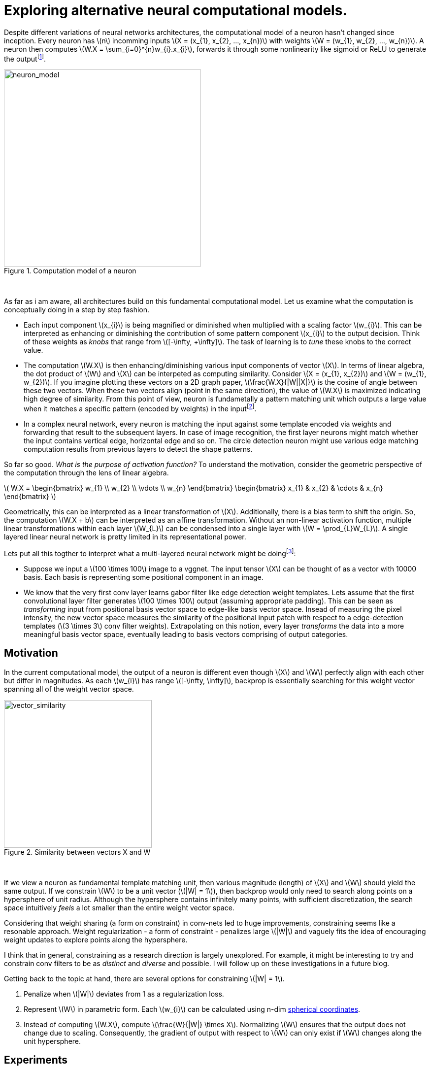 = Exploring alternative neural computational models.
:hp-tags: deep learning

Despite different variations of neural networks architectures, the computational model of a neuron hasn't changed since inception. Every neuron has \(n\) incomming inputs \(X = (x_{1}, x_{2}, ..., x_{n})\) with weights \(W = (w_{1}, w_{2}, ..., w_{n})\). A neuron then computes \(W.X = \sum_{i=0}^{n}w_{i}.x_{i}\), forwards it through some nonlinearity like sigmoid or ReLU to generate the outputfootnote:[Technically, bias is involved, but i am excluding it to keep the discussion focused.].

[.text-center]
.Computation model of a neuron
image::alt_neural1/neuron_model.jpeg[neuron_model, 400]
{empty} +

As far as i am aware, all architectures build on this fundamental computational model. Let us examine what the computation is conceptually doing in a step by step fashion.

* Each input component \(x_{i}\) is being magnified or diminished when multiplied with a scaling factor \(w_{i}\). This can be interpreted as enhancing or diminishing the contribution of some pattern component \(x_{i}\) to the output decision. Think of these weights as _knobs_ that range from \([-\infty, +\infty]\). The task of learning is to _tune_ these knobs to the correct value.

* The computation \(W.X\) is then enhancing/diminishing various input components of vector \(X\). In terms of linear algebra, the dot product of \(W\) and \(X\) can be interpeted as computing similarity. Consider \(X = (x_{1}, x_{2})\) and \(W = (w_{1}, w_{2})\). If you imagine plotting these vectors on a 2D graph paper, \(\frac{W.X}{|W||X|}\) is the cosine of angle between these two vectors. When these two vectors align (point in the same direction), the value of \(W.X\) is maximized indicating high degree of similarity. From this point of view, neuron is fundametally a pattern matching unit which outputs a large value when it matches a specific pattern (encoded by weights) in the inputfootnote:[The correct weight vectors are learned using backpropogation.].

* In a complex neural network, every neuron is matching the input against some template encoded via weights and forwarding that result to the subsequent layers. In case of image recognition, the first layer neurons might match whether the input contains vertical edge, horizontal edge and so on. The circle detection neuron might use various edge matching computation results from previous layers to detect the shape patterns.

So far so good. _What is the purpose of activation function?_ To understand the motivation, consider the geometric perspective of the computation through the lens of linear algebra.

\( W.X = \begin{bmatrix} w_{1} \\ w_{2} \\ \vdots \\ w_{n} \end{bmatrix} \begin{bmatrix} x_{1} & x_{2} & \cdots & x_{n} \end{bmatrix} \)

Geometrically, this can be interpreted as a linear transformation of \(X\). Additionally, there is a bias term to shift the origin. So, the computation \(W.X + b\) can be interpreted as an affine transformation. Without an non-linear activation function, multiple linear transformations within each layer \(W_{L}\) can be condensed into a single layer with \(W = \prod_{L}W_{L}\). A single layered linear neural network is pretty limited in its representational power.

Lets put all this togther to interpret what a multi-layered neural network might be doingfootnote:[This is my own interpretation and might as well be incorrect.]:

* Suppose we input a \(100 \times 100\) image to a vggnet. The input tensor \(X\) can be thought of as a vector with 10000 basis. Each basis is representing some positional component in an image.
* We know that the very first conv layer learns gabor filter like edge detection weight templates. Lets assume that the first convolutional layer filter generates \(100 \times 100\) output (assuming appropriate padding). This can be seen as _transforming_ input from positional basis vector space to edge-like basis vector space. Insead of measuring the pixel intensity, the new vector space measures the similarity of the positional input patch with respect to a edge-detection templates (\(3 \times 3\) conv filter weights). Extrapolating on this notion, every layer _transforms_ the data into a more meaningful basis vector space, eventually leading to basis vectors comprising of output categories.

== Motivation

In the current computational model, the output of a neuron is different even though \(X\) and \(W\) perfectly align with each other but differ in magnitudes. As each \(w_{i}\) has range \([-\infty, \infty]\), backprop is essentially searching for this weight vector spanning all of the weight vector space.

[.text-center]
.Similarity between vectors X and W
image::alt_neural1/vector_similarity.png[vector_similarity, 300]
{empty} +

If we view a neuron as fundamental template matching unit, then various magnitude (length) of \(X\) and \(W\) should yield the same output. If we constrain \(W\) to be a unit vector (\(|W| = 1\)), then backprop would only need to search along points on a hypersphere of unit radius. Although the hypersphere contains infinitely many points, with sufficient discretization, the search space intuitively _feels_ a lot smaller than the entire weight vector space.

Considering that weight sharing (a form on constraint) in conv-nets led to huge improvements, constraining seems like a resonable approach. Weight regularization - a form of constraint - penalizes large \(|W|\) and vaguely fits the idea of encouraging weight updates to explore points along the hypersphere. 

I think that in general, constraining as a research direction is largely unexplored. For example, it might be interesting to try and constrain conv filters to be as _distinct_ and _diverse_ and possible. I will follow up on these investigations in a future blog.

Getting back to the topic at hand, there are several options for constraining \(|W| = 1\). 

1. Penalize when \(|W|\) deviates from 1 as a regularization loss.
2. Represent \(W\) in parametric form. Each \(w_{i}\) can be calculated using n-dim link:https://en.wikipedia.org/wiki/N-sphere#Spherical_coordinates[spherical coordinates].
3. Instead of computing \(W.X\), compute \(\frac{W}{|W|} \times X\). Normalizing \(W\) ensures that the output does not change due to scaling. Consequently, the gradient of output with respect to \(W\) can only exist if \(W\) changes along the unit hypersphere.

== Experiments

I explored option 3 as it was the simplest to implement. The architecture is a simplified version of vggnet comprising of \(3 \times 3\) convolutions with ReLU activation and max pooling. I used cifar10 dataset augmented with 10% random shifts along image rows/cols along with a 50% chance of horizontal flip. `random_seed = 1337` was used to get consistent and reproducable results across trials.

The model has 1,250,858 parameters and trained for 50 epochs with a batch size of 32 using categorical crossentropy loss with Adam optimizer.

\(W_{norm}\) is calculated as:
[source,python]
----
# 1e-8 is used to prevent division by 0
W_norm = W / (tf.sqrt(tf.reduce_sum(tf.square(W), axis=[0, 1, 2], keepdims=True)) + 1e-8)
----

[.text-center]
.Test model
image::sim_neuron/model.png[test_model, 300]
{empty} +

== Results

Final loss and accuracy values on validation set are summarized in the table. 

.Convergence results after 50 epochs
|===
| |Old Model |New Model

|val_loss
|0.8257
|0.6156

|val_accuracy
|0.7165
|0.7935
|===

As hypothesized, constraining weight vector to a unit hypersphere speeds up training (see convergence graphs).

[.text-center]
.Convergence graphs for loss and accuracy on validation set for [aqua]#old# and [red]#new# computational models
image::alt_neural1/convergence.png[convergence_graphs, 800]
{empty} +

== Conclusion

We saw pretty good improvements by making a relatively simple change to the neuron computation model. Experiments used `ReLU` which effectively attenuates negative values. This limits the neuron to only communicate information when the angle between \(X\) and \(W\) lies between \([-\frac{\pi}{2}, \frac{\pi}{2}]\). Perhaps it is useful if a neuron could also communicate the _lack of_ similarity or the _inverse_ of weight template information. For example, the lack of a specific stripe pattern might increase the networks confidence that the output is more likely to be one cat species over another. 

One way to remedy this problem might be to use an activation function that allows negative values. A quick experiment with `ELU` activation, however, did not show any significant improvement over `ReLU`.